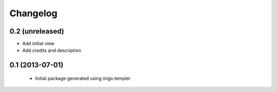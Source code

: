 Changelog
=========

0.2 (unreleased)
----------------

- Add initial view
- Add credits and description


0.1 (2013-07-01)
----------------

 - Initial package generated using inigo.templer
